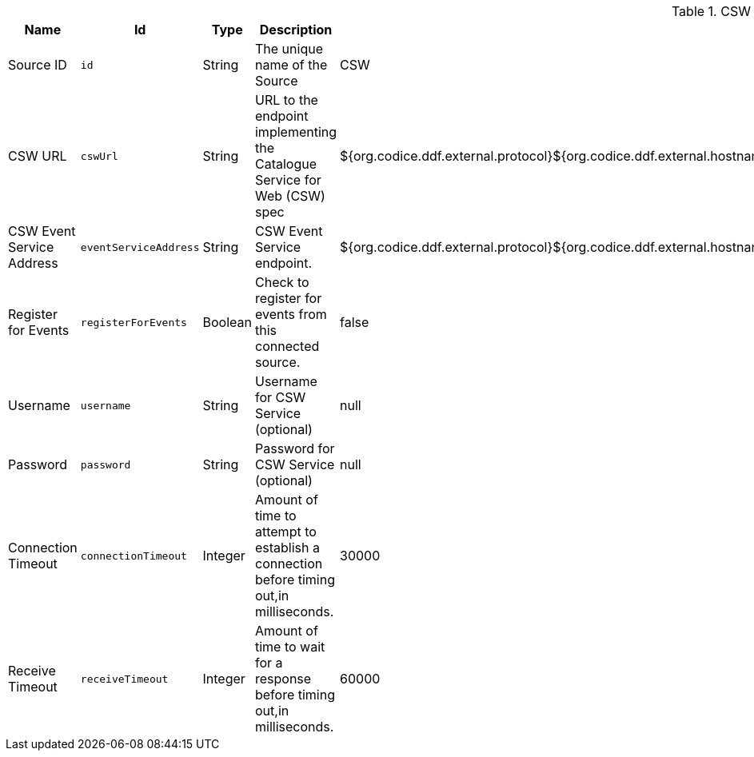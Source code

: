 :title: CSW Federation Profile Source
:id: Csw_Federation_Profile_Source
:type: table
:status: published
:application: ${ddf-spatial}
:summary: ${branding}'s full-fidelity CSW Federation Profile. Use this when federating to a ${ddf-branding}-based system.

.[[Csw_Federation_Profile_Source]]CSW Federation Profile Source
[cols="1,1m,1,3,1,1" options="header"]
|===

|Name
|Id
|Type
|Description
|Default Value
|Required

|Source ID
|id
|String
|The unique name of the Source
|CSW
|true

|CSW URL
|cswUrl
|String
|URL to the endpoint implementing the Catalogue Service for Web (CSW) spec
|${org.codice.ddf.external.protocol}${org.codice.ddf.external.hostname}:${org.codice.ddf.external.port}${org.codice.ddf.external.context}${org.codice.ddf.system.rootContext}/csw
|true

|CSW Event Service Address
|eventServiceAddress
|String
|CSW Event Service endpoint.
|${org.codice.ddf.external.protocol}${org.codice.ddf.external.hostname}:${org.codice.ddf.external.port}${org.codice.ddf.external.context}${org.codice.ddf.system.rootContext}/csw/subscription
|false

|Register for Events
|registerForEvents
|Boolean
|Check to register for events from this connected source.
|false
|false

|Username
|username
|String
|Username for CSW Service (optional)
|null
|false

|Password
|password
|String
|Password for CSW Service (optional)
|null
|false

|Connection Timeout
|connectionTimeout
|Integer
|Amount of time to attempt to establish a connection before timing out,in milliseconds.
|30000
|true

|Receive Timeout
|receiveTimeout
|Integer
|Amount of time to wait for a response before timing out,in milliseconds.
|60000
|true

|===
